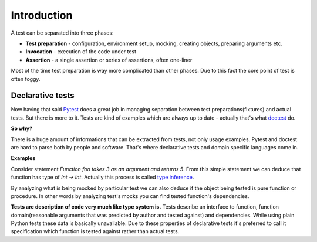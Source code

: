 Introduction
************

A test can be separated into three phases:

* **Test preparation** - configuration, environment setup, mocking, creating objects, preparing arguments etc.
* **Invocation** - execution of the code under test
* **Assertion** - a single assertion or series of assertions, often one-liner

Most of the time test preparation is way more complicated than other phases. Due to this fact the core point of test is often foggy.

Declarative tests
=================

Now having that said Pytest_ does a great job in managing separation between test preparations(fixtures) and actual tests. But there is more to it. Tests are kind of examples which are always up to date - actually that's what doctest_ do.

.. _Pytest: http://pytest.org
.. _doctest: https://docs.python.org/3/library/doctest.html


**So why?**

There is a huge amount of informations that can be extracted from tests, not only usage examples. Pytest and doctest are hard to parse both by people and software. That's where declarative tests and domain specific languages come in.

**Examples**

Consider statement *Function foo takes 3 as an argument and returns 5*. From this simple statement we can deduce that function has type of `Int -> Int`. Actually this process is called `type inference`_.

.. _type inference: https://en.wikipedia.org/wiki/Type_inference

By analyzing what is being mocked by particular test we can also deduce if the object being tested is pure function or procedure. In other words by analyzing test's mocks you can find tested function's dependencies.

**Tests are description of code very much like type system is.** Tests describe an interface to function, function domain(reasonable arguments that was predicted by author and tested against) and dependencies. While using plain Python tests these data is basically unavailable. Due to these properties of declarative tests it's preferred to call it specification which function is tested against rather than actual tests.
